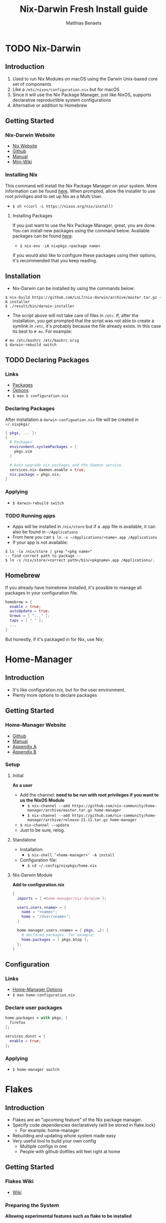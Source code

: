 #+TITLE: Nix-Darwin Fresh Install guide
#+DESCRIPTION: A basic introductional guide on building a Nix-Darwin config on your personal Mac machine
#+AUTHOR: Matthias Benaets

#+ATTR_ORG: :width 200
[[file:rsc/nix-darwin.png]]

* TODO Nix-Darwin
** Introduction
1. Used to run Nix Modules on macOS using the Darwin Unix-based core set of components
2. Like a ~/etc/nixos/configuration.nix~ but for macOS
3. Since it will use the Nix Package Manager, just like NixOS, supports declarative reproductible system configurations
4. Alternative or addition to Homebrew

** Getting Started
*** Nix-Darwin Website
- [[https://nixos.org/download.html#nix-install-macos][Nix Website]]
- [[https://github.com/LnL7/nix-darwin][Github]]
- [[https://lnl7.github.io/nix-darwin/manual/index.html][Manual]]
- [[https://github.com/LnL7/nix-darwin/wiki][Mini-Wiki]]

*** Installing Nix
This command will install the Nix Package Manager on your system. More information can be found [[https://nixos.org/manual/nix/stable/installation/installing-binary.html][here]].
When prompted, allow the installer to use root priviliges and to set up Nix as a Multi User.
- ~$ sh <(curl -L https://nixos.org/nix/install)~

**** Installing Packages
If you just want to use the Nix Package Manager, great, you are done. You can install new packages using the command below. Available packages can be found [[https://search.nixos.org/packages][here]]:
- ~$ nix-env -iA nixpkgs.<package name>~
If you would also like to configure these packages using their options, it's recommended that you keep reading.

** Installation
- Nix-Darwin can be installed by using the commands below:

#+BEGIN_SRC
$ nix-build https://github.com/LnL7/nix-darwin/archive/master.tar.gz -A installer
$ ./result/bin/darwin-installer
#+END_SRC

- The script above will not take care of files in ~/etc~. If, after the installation, you get prompted that the script was not able to create a symlink in ~/etc~, it's probably because the file already exists. In this case its best to ~# mv~. For example:

#+BEGIN_SRC
# mv /etc/bashrc /etc/bashrc.orig
$ darwin-rebuild switch
#+END_SRC

** TODO Declaring Packages
*** Links
- [[https://search.nixos.org/packages][Packages]]
- [[https://search.nixos.org/options?][Options]]
- ~$ man 5 configuration.nix~

*** Declaring Packages
After installation a ~darwin-configuation.nix~ file will be created in ~~/.nixpkgs/~
#+BEGIN_SRC nix
  { pkgs, ... }:
  {
    # Packages
    environment.systemPackages = [
      pkgs.vim
    ]

    # Auto upgrade nix packages and the daemon service.
    services.nix-daemon.enable = true;
    nix.package = pkgs.nix;
  }
#+END_SRC

*** Applying
- ~$ darwin-rebuild switch~

*** TODO Running apps
- Apps will be installed in ~/nix/store~ but if a .app file is available, it can also be found in ~~/Applications~
- From here you can ~$ ln -s ~/Applications/<name>.app /Applications~
- If your app is not available:

#+BEGIN_SRC
$ ls -la /nix/store | grep "<pkg name>"
-- find correct path to package --
$ ln -s /nix/store/<correct path>/bin/<pkgname>.app /Applications/.
#+END_SRC

** Homebrew
If you already have homebrew installed, it's possible to manage all packages in your configuration file.

#+BEGIN_SRC nix
  homebrew = {
    enable = true;
    autoUpdate = true;
    brews = [ "..." ];
    taps = [ " " ];
    ...
  }
#+END_SRC

But honestly, if it's packaged in for Nix, use Nix;

* Home-Manager
** Introduction
- It's like configuration.nix, but for the user environment.
- Plenty more options to declare packages

** Getting Started
*** Home-Manager Website
- [[https://github.com/nix-community/home-manager][Github]]
- [[https://nix-community.github.io/home-manager/][Manual]]
- [[https://nix-community.github.io/home-manager/options.html][Appendix A]]
- [[https://nix-community.github.io/home-manager/nixos-options.html][Appendix B]]

*** Setup
**** Initial
*As a user*
- Add the channel: *need to be run with root privileges if you want to us the NixOS Module*
  - ~$ nix-channel --add https://github.com/nix-community/home-manager/archive/master.tar.gz home-manager~
  - ~$ nix-channel --add https://github.com/nix-community/home-manager/archive/release-21.11.tar.gz home-manager~
- ~$ nix-channel --update~
- Just to be sure, relog.

**** Standalone
- Installation:
  - ~$ nix-shell ‘<home-manager>’ -A install~
- Configuration file:
  - ~$ cd ~/.config/nixpkgs/home.nix~

**** Nix-Darwin Module
*Add to configuration.nix*
#+BEGIN_SRC  nix
  {
    imports = [ <home-manager/nix-darwin> ];

    users.users.<name> = {
      name = "<name>";
      home = "/User/<name>";
    }

    home-manager.users.<name> = { pkgs, …}: {
      # declared packages. for example:
      home.packages = [ pkgs.btop ];
    };
  }
#+END_SRC

** Configuration
*** Links
- [[https://nix-community.github.io/home-manager/options.html][Home-Manager Options]]
- ~$ man home-configuration.nix~

*** Declare user packages
#+BEGIN_SRC nix
  home.packages = with pkgs; [
    firefox
  ];

  services.dunst = {
    enable = true;
  };
#+END_SRC

*** Applying
- ~$ home-manager switch~

* Flakes
** Introduction
- Flakes are an "upcoming feature" of the Nix package manager.
- Specify code dependencies declaratively (will be stored in flake.lock)
  - For example: home-manager
- Rebuilding and updating whole system made easy
- Very useful tool to build your own config
  - Multiple configs in one
  - People with github dotfiles will feel right at home

** Getting Started
*** Flakes Wiki
- [[https://nixos.wiki/wiki/Flakes][Wiki]]

*** Preparing the System
 *Allowing experimental features such as flake to be installed*
- If you already have a darwin-configuration.nix file. Rebuild the system with:

 #+BEGIN_SRC nix
  nix = {
    package = pkgs.nixFlakes;
    extraOptions = "experimental-features = nix-command flakes";
  };
#+END_SRC

- If you are installing a flake without nix-darwin on your system

#+BEGIN_SRC
$ mkdir -p ~/.config/nix
$ echo "experimental-features = nix-command flakes" >> ~/.config/nix/nix.conf
#+END_SRC

** Installation
**** Generate
*This command will generate a flake.nix and flake.lock file*
- pick a location to store in your system
- ~$ nix flake init~

#+BEGIN_SRC nix
  {
    description = "A basic flake";

    inputs = {
      nixpkgs.url = "github:nixos/nixpkgs/nixpkgs-unstable"; #nixpkgs-21.11-darwin
      darwin.url = "github:lnl7/nix-darwin/master";
      darwin.inputs.nixpkgs.follows = "nixpkgs";
    };

    outputs = { self, darwin, nixpkgs }: {
      darwinConfigurations."<host>" = darwin.lib.darwinSystem {
        system = "x86_64-darwin";
        modules = [ ./darwin-configuration.nix ];
      };
    };
  }
#+END_SRC

**** Inputs and Outputs
***** Inputs
*attribute set of all the dependencies used in the flake*
#+BEGIN_SRC nix
  inputs = {
    nixpkgs.url = "github:nixos/nixpkgs/nixos-unstable";
  };
#+END_SRC

***** Outputs
*function of an argument that uses a the inputs for reference*
- Configure what you imported
- Can be pretty much anything: Packages / configurations / modules / etc...

**** First build
*This is only for those who don't have nix-darwin installed and have an existing flake they want to install on a fresh system*
*If this is not your situation, move on to rebuild*
- For the first initial installation it recommended that your use ~$ nix build~
- The location of ~/result~ depends on what location you are building from. It's maybe recommended that your build inside the flake.

#+BEGIN_SRC
$ cd <flake>
$ nix build .#darwinConfiguration.<host>.system
$ ./result/sw/bin/darwin-rebuild switch --flake .#<host>
#+END_SRC

**** Rebuild
- After the first installation, you don't need to target ~/darwin-rebuild~ inside ~/result~
- ~$ darwin-rebuild~ is now part of PATH and can be used from anywhere. Example:
  - ~/HOME/<USER>/ $ darwin-rebuild switch ~/<flake>/#<host>~
- If you already had nix-darwin installed, you can also use the command above.
  - Remember that flakes use pure evaluation mode, home-manager will have to be set up from the flake and can not be imported and set up in ~darwin-configuration.nix~

** Configuration
*** Nix-Darwin
**** Flake.nix
#+BEGIN_SRC nix
  inputs = {
    nixpkgs.url = "github:nixos/nixpkgs/nixpkgs-unstable";
    darwin.url = "github:lnl7/nix-darwin/master";
    darwin.inputs.nixpkgs.follows = "nixpkgs";
  };
  outputs = { self, nixpkgs, darwin … }: {
     darwinConfigurations  = {
       <host> = darwin.lib.darwinSystem {
         system = "x86_64-darwin";
         modules = [ ./configuration.nix ];
       };
       #<second host> = darwin.lib.darwinSystem {
         #system = "aarch64-darwin";
         #modules = [ ./configuration.nix ];
       #};
     };
  };
#+END_SRC

**** Build
*a ".(#)" will just build host found in location*
*specify host with ".#<host>" appended*
- ~$ darwin-rebuild build --flake .#~
or build and automatically switch
- ~$ darwin-rebuild switch --flake .#~

*** Home-Manager
**** Flake.nix
***** Seperate
#+BEGIN_SRC nix
  {
    inputs = {
      #other inputs
      home-manager = {
        url = github:nix-community/home-manager;
        inputs.nixpkgs.follows = "nixpkgs";
      };
    };
    outputs = { self, nixpkgs, home-manager, ... }:
      let
        #variables
        system = "x86_64-darwin";
      in {
        #other outputs
        hmConfig = {
          <user> = home-manager.lib.homeManagerConfiguration {
            inherit system
            username = “<user>”;
            homeDirectory = “/User/<user>”;
            #stateVersion = "22.05";  # If there is any complaining about differing stateVersions, specifically state here.
            configuration = {
              imports = [
                <path to home.nix>
              ];
            };
          };
        };
      };
  }
#+END_SRC

***** Inside nixosConfigurations
#+BEGIN_SRC nix
  {
    inputs = {
      #other inputs
      home-manager = {
        url = github:nix-community/home-manager;
        inputs.nixpkgs.follows = "nixpkgs";
      };
    };
    outputs = { self, nixpkgs, home-manager, ... }:
      let
        #variables
        system = "x86_64-darwin";
      in {
        darwinConfigurations = {
          <user> = darwin.lib.darwinSystem {
            inherit system;
            modules = [
              ./configuration.nix
              home-manager.darwinModules.home-manager {
                home-manager.useGlobalPkgs = true;
                home-manager.useUserPackages = true;
                home-manager.users.<user> = {
                  imports = [ ./home.nix ];
                };
              }
            ];
          };
        };
      };
  }
#+END_SRC

**** Build
***** Seperate
*This will build a directory with everything home-manager needs. An activation script is also located inside this dir*
- ~$ nix build .#hmConfig.<user>.activationPackage~
- ~$ ./result/activate~

***** Inside nixosConfiguraitons
*Can be build with default rebuild command*
- ~$ sudo nixos-rebuild switch --flake .#<host>~

** Updating
*This will update the flake.lock file*
- ~$ nix flake update~
- Now rebuild and switch

* Uninstall
** Nix-Darwin
#+BEGIN_SRC
  $ nix-build https://github.com/LnL7/nix-darwin/archive/master.tar.gz -A uninstaller
  $ ./result/bin/darwin-uninstaller
#+END_SRC

** Nix Package Manager
- ~$ sudo rm -rf /nix /etc/nix ~/.nix*~
- reboot

* Resources
1. [[https://nixos.org/][NixOS Website]]
2. [[https://nixos.org/learn.html/][NixOS Learn]]
3. [[https://nixos.org/manual/nix/stable/introduction.html][Nix Manual]]
4. [[https://nixos.wiki/wiki/Main_Page][NixOS Wiki]]
5. [[https://nixos.org/guides/nix-pills/][Nix Pills]]
6. [[https://github.com/LnL7/nix-darwin][Nix-Darwin Github]]
7. [[https://daiderd.com/nix-darwin/manual/index.html][Nix-Darwin Manual]]
8. [[https://github.com/LnL7/nix-darwin/wiki][Nix-Darwin Mini-Wiki]]
9. [[https://github.com/nix-community/home-manager/][Home-Manager Github]]
10. [[https://nix-community.github.io/home-manager/][Home-Manager Manual]]
11. [[https://nix-community.github.io/home-manager/options.html][Home-Manager Appendix_A]]
12. [[https://nix-community.github.io/home-manager/nixos-options.html][Home-Manager Appendix B]]
